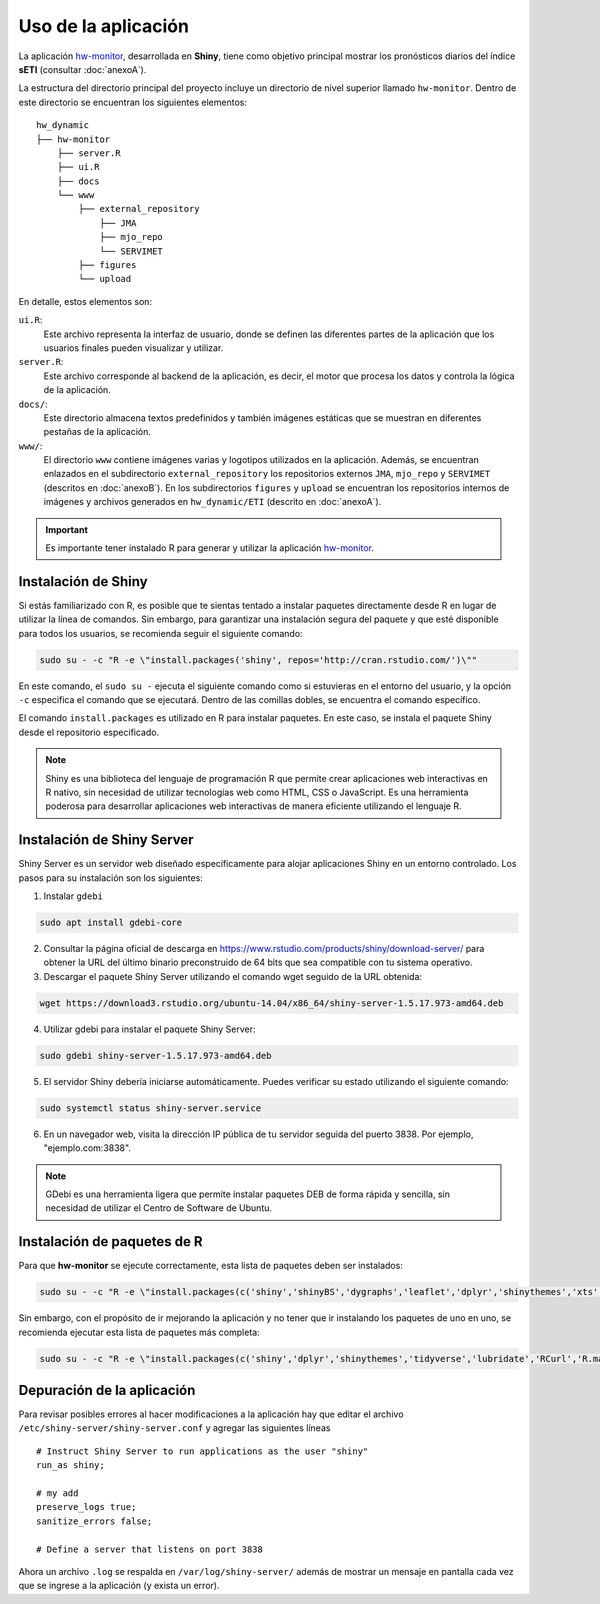 ****
Uso de la aplicación
****

.. Shiny app: hw-monitor:

La aplicación `hw-monitor <https://www2.dgeo.udec.cl/shiny/hw-monitor/>`_, desarrollada en **Shiny**, tiene como objetivo principal mostrar los pronósticos diarios del índice **sETI** (consultar :doc:`anexoA`).

La estructura del directorio principal del proyecto incluye un directorio de nivel superior llamado ``hw-monitor``. Dentro de este directorio se encuentran los siguientes elementos: ::
   
   hw_dynamic
   ├── hw-monitor
       ├── server.R
       ├── ui.R
       ├── docs
       └── www
           ├── external_repository
               ├── JMA
               ├── mjo_repo
               └── SERVIMET
           ├── figures
           └── upload

En detalle, estos elementos son:

``ui.R``: 
   Este archivo representa la interfaz de usuario, donde se definen las diferentes partes de la aplicación que los usuarios finales pueden visualizar y utilizar.
   
``server.R``:
    Este archivo corresponde al backend de la aplicación, es decir, el motor que procesa los datos y controla la lógica de la aplicación.

``docs/``:
   Este directorio almacena textos predefinidos y también imágenes estáticas que se muestran en diferentes pestañas de la aplicación. 
   
``www/``: 
   El directorio ``www`` contiene imágenes varias y logotipos utilizados en la aplicación. Además, se encuentran enlazados en el subdirectorio ``external_repository`` los repositorios externos ``JMA``, ``mjo_repo`` y ``SERVIMET`` (descritos en :doc:`anexoB`). En los subdirectorios ``figures`` y ``upload`` se encuentran los repositorios internos de imágenes y archivos generados en ``hw_dynamic/ETI`` (descrito en :doc:`anexoA`).
    
.. Important::
   Es importante tener instalado R para generar y utilizar la aplicación `hw-monitor <https://www2.dgeo.udec.cl/shiny/hw-monitor/>`_. 

Instalación de Shiny
====

Si estás familiarizado con R, es posible que te sientas tentado a instalar paquetes directamente desde R en lugar de utilizar la línea de comandos. Sin embargo, para garantizar una instalación segura del paquete y que esté disponible para todos los usuarios, se recomienda seguir el siguiente comando:

.. code:: bash

   sudo su - -c "R -e \"install.packages('shiny', repos='http://cran.rstudio.com/')\""

En este comando, el ``sudo su -`` ejecuta el siguiente comando como si estuvieras en el entorno del usuario, y la opción ``-c`` especifica el comando que se ejecutará. Dentro de las comillas dobles, se encuentra el comando específico.

El comando ``install.packages`` es utilizado en R para instalar paquetes. En este caso, se instala el paquete Shiny desde el repositorio especificado.

.. note::
   Shiny es una biblioteca del lenguaje de programación R que permite crear aplicaciones web interactivas en R nativo, sin necesidad de utilizar tecnologías web como HTML, CSS o JavaScript. Es una herramienta poderosa para desarrollar aplicaciones web interactivas de manera eficiente utilizando el lenguaje R. 

Instalación de Shiny Server
====

Shiny Server es un servidor web diseñado específicamente para alojar aplicaciones Shiny en un entorno controlado. Los pasos para su instalación son los siguientes:

1. Instalar ``gdebi`` 

.. code:: bash

   sudo apt install gdebi-core

2. Consultar la página oficial de descarga en https://www.rstudio.com/products/shiny/download-server/ para obtener la URL del último binario preconstruido de 64 bits que sea compatible con tu sistema operativo.

3. Descargar el paquete Shiny Server utilizando el comando wget seguido de la URL obtenida:

.. code:: bash

   wget https://download3.rstudio.org/ubuntu-14.04/x86_64/shiny-server-1.5.17.973-amd64.deb

4. Utilizar gdebi para instalar el paquete Shiny Server:

.. code:: bash

   sudo gdebi shiny-server-1.5.17.973-amd64.deb

5. El servidor Shiny debería iniciarse automáticamente. Puedes verificar su estado utilizando el siguiente comando: 

.. code:: bash

   sudo systemctl status shiny-server.service

6. En un navegador web, visita la dirección IP pública de tu servidor seguida del puerto 3838. Por ejemplo, "ejemplo.com:3838".

.. note:: 
   GDebi es una herramienta ligera que permite instalar paquetes DEB de forma rápida y sencilla, sin necesidad de utilizar el Centro de Software de Ubuntu.

Instalación de paquetes de R
====

Para que **hw-monitor** se ejecute correctamente, esta lista de paquetes deben ser instalados: 

.. code:: bash

   sudo su - -c "R -e \"install.packages(c('shiny','shinyBS','dygraphs','leaflet','dplyr','shinythemes','xts','tidyverse','lubridate','RCurl','R.matlab','sf','tmap','spData','sp','ncdf4','raster','rgdal','rjson'), repos='http://cran.rstudio.com/')\""


Sin embargo, con el propósito de ir mejorando la aplicación y no tener que ir instalando los paquetes de uno en uno, se recomienda ejecutar esta lista de paquetes más completa:

.. code:: bash

   sudo su - -c "R -e \"install.packages(c('shiny','dplyr','shinythemes','tidyverse','lubridate','RCurl','R.matlab','tmap','spData','ncdf4','rjson','zoo','xts','dygraphs','hydroTSM','shinyBS','shinyWidgets','rgdal','sf','rgeos','leaflet','colorRamps','zip','grid','gridExtra','readr','shinyjs','leaflet.esri','httpuv','mime','jsonlite','xtable','digest','htmltools','R6','sourcetools','later','promises','crayon','rlang','fastmap','Rcpp','BH','magrittr','sp','lattice','base64enc','crosstalk','htmlwidgets','markdown','png','RColorBrewer','raster','scales','viridis','leaflet.providers','lazyeval','ggplot2','yaml','xfun','farver','labeling','munsell','viridisLite','lifecycle','gtable','MASS','mgcv','reshape2','tibble','withr','glue','colorspace','nlme','Matrix','plyr','stringr','cli','fansi','pillar','pkgconfig','assertthat','utf8','vctrs','stringi','ellipsis','hms','clipr','leaflet.extras','evaluate','pkgload','praise','desc','pkgbuild','rprojroot','rstudioapi','callr','prettyunits','backports','processx','ps','highr','knitr','tinytex','foreign','classInt','DBI','units','e1071','class','KernSmooth','rex','httr','curl','openssl','askpass','sys','commonmark','xml2','hunspell','testthat','rmarkdown','reactlog','maptools','XML','maps','RJSONIO','purrr','covr','egg','spelling','shinyAce','V8'), repos='http://cran.rstudio.com/')\""

Depuración de la aplicación
====

Para revisar posibles errores al hacer modificaciones a la aplicación hay que editar el archivo ``/etc/shiny-server/shiny-server.conf`` y agregar las siguientes líneas :: 

   # Instruct Shiny Server to run applications as the user "shiny"
   run_as shiny;
   
   # my add
   preserve_logs true;
   sanitize_errors false;
   
   # Define a server that listens on port 3838

Ahora un archivo ``.log`` se respalda en ``/var/log/shiny-server/`` además de mostrar un mensaje en pantalla cada vez que se ingrese a la aplicación (y exista un error).



